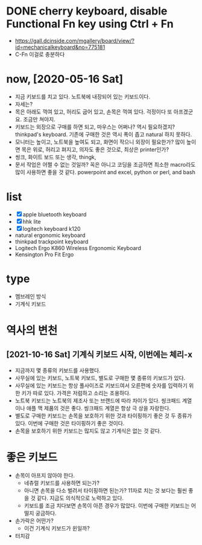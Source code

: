 * DONE cherry keyboard, disable Functional Fn key using Ctrl + Fn

- https://gall.dcinside.com/mgallery/board/view/?id=mechanicalkeyboard&no=775181
- C-Fn 이걸로 충분하다

* now, [2020-05-16 Sat]

- 지금 키보드를 치고 있다. 노트북에 내장되어 있는 키보드이다.
- 자세는?
- 목은 아래도 꺽여 있고, 허리도 굽어 있고, 손목은 꺽여 있다. 걱정이다 또 아프겠군요. 조금만 쳐야지.
- 키보드는 외장으로 구매를 하면 되고, 마우스는 어쩌나? 역시 필요하겠지? thinkpad's keyboard. 기존에 구매한 것은 역시 폭이 좁고 natural 하지 못하다.
- 모니터는 높이고, 노트북을 높여도 되고, 화면이 작으니 외장이 필요한가? 많이 높이면 목은 위로, 허리고 펴지고, 의자도 좋은 것으로, 최상은 printer인가?
- 씽크, 화이트 보드 또는 생각, thingk,
- 문서 작업은 어쩔 수 없는 것일까? 꼭은 아니고 코딩을 조금하면 최소한 macro라도 많이 사용하면 좋을 것 같다. powerpoint and excel, python or perl, and bash

* list

- [X] apple bluetooth keyboard
- [X] hhk lite
- [X] logitech keyboard k120
- natural ergonomic keyboard
- thinkpad trackpoint keyboard
- Logitech Ergo K860 Wireless Ergonomic Keyboard
- Kensington Pro Fit Ergo

* type

- 멤브레인 방식
- 기계식 키보드

* 역사의 변천

** [2021-10-16 Sat] 기계식 키보드 시작, 이번에는 체리-x

- 지금까지 몇 종류의 키보드를 사용했다.
- 사무실에 있는 키보드, 노트북 키보드, 별도로 구매한 몇 종류의 키보드가 있다.
- 사무실에 있는 키보드는 항상 풀사이즈로 키보드여서 오른편에 숫자를 입력하기 위한 키가 따로 있다. 가격은 저럼하고 소리는 조용하다.
- 노트북 키보드는 노트북의 제조사 또는 브랜드에 따라 차이가 있다. 씽크패드 계열이나 애플 맥 제품의 것은 좋다. 씽크패드 계열은 항상 극 상을 자랑한다.
- 별도로 구매한 키보드는 손목을 보호하기 위한 것과 타이핑하기 좋은 것 두 종류가 있다. 이번에 구매한 것은 타이핑하기 좋은 것이다.
- 손목을 보호하기 위한 키보드는 많지도 않고 기계식은 없는 것 같다.

* 좋은 키보드

- 손목이 아프지 않아야 한다.
  - 네츄럴 키보드를 사용하면 되는가?
  - 아니면 손목을 다소 벌려서 타이핑하면 된는가? 11자로 치는 것 보다는 훨씬 좋을 것 같다. 지금도 의식적으로 노력하고 있다.
  - 키보드를 조금 치다보면 손목이 아픈 경우가 많았다. 이번에 구매한 키보드는 어떨지 궁금하다.
- 손가락은 어떤가?
  - 이건 기계식 키보드가 윈일까?
- 터치감
